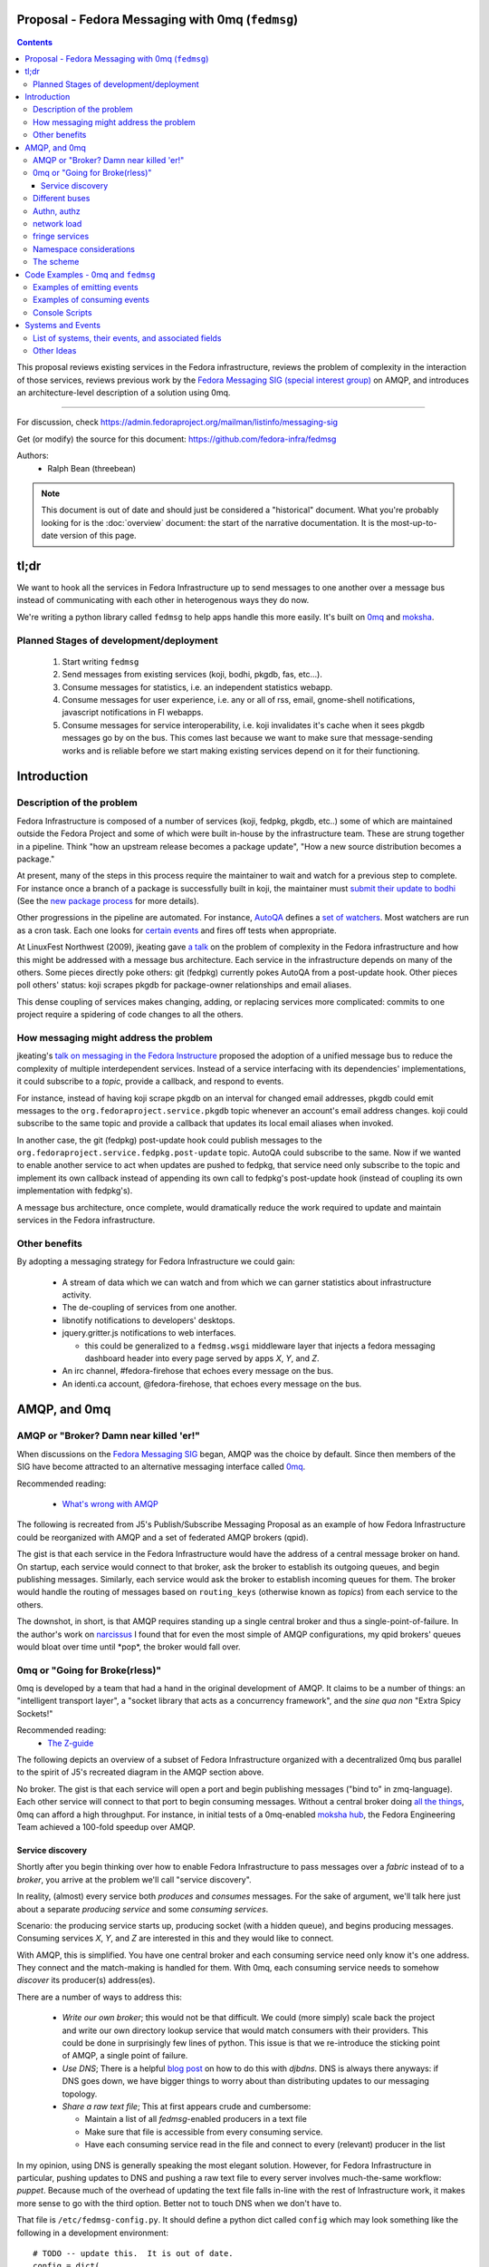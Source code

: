 Proposal - Fedora Messaging with 0mq (``fedmsg``)
=================================================

.. contents::

This proposal reviews existing services in the Fedora infrastructure, reviews
the problem of complexity in the interaction of those services, reviews previous
work by the `Fedora Messaging SIG (special interest group)
<https://fedoraproject.org/wiki/Messaging_SIG>`_ on AMQP, and introduces an
architecture-level description of a solution using 0mq.

----

For discussion, check
https://admin.fedoraproject.org/mailman/listinfo/messaging-sig

Get (or modify) the source for this document:
https://github.com/fedora-infra/fedmsg

Authors:
 - Ralph Bean (threebean)

.. note:: This document is out of date and should just be considered a
   "historical" document.  What you're probably looking for is the
   :doc:`overview` document: the start of the narrative documentation.  It is
   the most-up-to-date version of this page.

tl;dr
=====

We want to hook all the services in Fedora Infrastructure up to send messages to
one another over a message bus instead of communicating with each other in
heterogenous ways they do now.

We're writing a python library called ``fedmsg`` to help apps handle this more
easily.  It's built on `0mq <http://zeromq.org>`_ and `moksha
<https://moksha.fedorahosted.org>`_.

Planned Stages of development/deployment
----------------------------------------

 1) Start writing ``fedmsg``
 2) Send messages from existing services (koji, bodhi, pkgdb, fas, etc...).
 3) Consume messages for statistics, i.e. an independent statistics webapp.
 4) Consume messages for user experience, i.e. any or all of rss, email,
    gnome-shell notifications, javascript notifications in FI webapps.
 5) Consume messages for service interoperability, i.e. koji invalidates it's
    cache when it sees pkgdb messages go by on the bus.  This comes last because
    we want to make sure that message-sending works and is reliable before we
    start making existing services depend on it for their functioning.

Introduction
============

Description of the problem
--------------------------

Fedora Infrastructure is composed of a number of services (koji, fedpkg, pkgdb,
etc..) some of which are maintained outside the Fedora Project and some of which
were built in-house by the infrastructure team.  These are strung together in
a pipeline.  Think "how an upstream release becomes a package update", "How a
new source distribution becomes a package."

At present, many of the steps in this process require the maintainer to wait and
watch for a previous step to complete.  For instance once a branch of a
package is successfully built in koji, the maintainer must `submit their
update to bodhi
<https://fedoraproject.org/wiki/PackageMaintainers/UpdatingPackageHowTo#Submit_your_update_to_Bodhi>`_
(See the `new package process
<https://fedoraproject.org/wiki/New_package_process_for_existing_contributors>`_
for more details).

Other progressions in the pipeline are automated.  For instance, `AutoQA
<https://fedoraproject.org/wiki/AutoQA_architecture>`_ defines a `set of
watchers
<https://git.fedorahosted.org/git/?p=autoqa.git;a=tree;f=watchers;h=af4f6d5e68e9dfcff938d0481ac65fa52bcd1d17;hb=HEAD>`_.
Most watchers are run as a cron task.  Each one looks for `certain events
<https://git.fedorahosted.org/git/?p=autoqa.git;a=tree;f=events>`_ and fires off
tests when appropriate.

At LinuxFest Northwest (2009), jkeating gave `a talk
<http://jkeating.fedorapeople.org/lfnw-messaging-2009.pdf>`_ on the problem of
complexity in the Fedora infrastructure and how this might be addressed with a
message bus architecture.  Each service in the infrastructure depends on
many of the others.  Some pieces directly poke others:  git (fedpkg) currently
pokes AutoQA from a post-update hook.  Other pieces poll others' status:  koji
scrapes pkgdb for package-owner relationships and email aliases.

This dense coupling of services makes changing, adding, or replacing services
more complicated:  commits to one project require a spidering of code changes
to all the others.

How messaging might address the problem
---------------------------------------

jkeating's `talk on messaging in the Fedora Instructure
<http://jkeating.fedorapeople.org/lfnw-messaging-2009.pdf>`_ proposed the
adoption of a unified message bus to reduce the complexity of multiple
interdependent services.  Instead of a service interfacing with its
dependencies' implementations, it could subscribe to a `topic`, provide a
callback, and respond to events.

For instance, instead of having koji scrape pkgdb on an interval for changed
email addresses, pkgdb could emit messages to the
``org.fedoraproject.service.pkgdb`` topic whenever an account's email address
changes.  koji could subscribe to the same topic and provide a callback that
updates its local email aliases when invoked.

In another case, the git (fedpkg) post-update hook could publish messages to
the ``org.fedoraproject.service.fedpkg.post-update`` topic.  AutoQA could
subscribe to the same.  Now if we wanted to enable another service to act when
updates are pushed to fedpkg, that service need only subscribe to the topic and
implement its own callback instead of appending its own call to fedpkg's
post-update hook (instead of coupling its own implementation with fedpkg's).

A message bus architecture, once complete, would dramatically reduce the work
required to update and maintain services in the Fedora infrastructure.

Other benefits
--------------

By adopting a messaging strategy for Fedora Infrastructure we could gain:

 - A stream of data which we can watch and from which we can garner statistics
   about infrastructure activity.
 - The de-coupling of services from one another.
 - libnotify notifications to developers' desktops.
 - jquery.gritter.js notifications to web interfaces.

   - this could be generalized to a ``fedmsg.wsgi`` middleware layer that
     injects a fedora messaging dashboard header into every page served by apps
     `X`, `Y`, and `Z`.

 - An irc channel, #fedora-firehose that echoes every message on the bus.
 - An identi.ca account, @fedora-firehose, that echoes every message on the bus.

AMQP, and 0mq
=============

AMQP or "Broker?  Damn near killed 'er!"
----------------------------------------

When discussions on the `Fedora Messaging SIG
<https://fedoraproject.org/wiki/Messaging_SIG>`_ began, AMQP was the choice by
default.  Since then members of the SIG have become attracted to an alternative
messaging interface called `0mq <http://www.zeromq.org>`_.

Recommended reading:

 - `What's wrong with AMQP
   <http://www.imatix.com/articles:whats-wrong-with-amqp>`_

The following is recreated from J5's Publish/Subscribe Messaging Proposal
as an example of how Fedora Infrastructure could be reorganized with AMQP
and a set of federated AMQP brokers (qpid).

.. image:: https://github.com/fedora-infra/fedmsg/raw/develop/doc/_static/reorganize-amqp-j5.png

The gist is that each service in the Fedora Infrastructure would have the
address of a central message broker on hand.  On startup, each service would
connect to that broker, ask the broker to establish its outgoing queues, and
begin publishing messages.  Similarly, each service would ask the broker to
establish incoming queues for them.  The broker would handle the routing of
messages based on ``routing_keys`` (otherwise known as `topics`) from each
service to the others.

The downshot, in short, is that AMQP requires standing up a single central
broker and thus a single-point-of-failure.  In the author's work on `narcissus
<http://narcissus.rc.rit.edu>`_ I found that for even the most simple of AMQP
configurations, my qpid brokers' queues would bloat over time until \*pop\*,
the broker would fall over.

0mq or "Going for Broke(rless)"
-------------------------------

0mq is developed by a team that had a hand in the original development of AMQP.
It claims to be a number of things: an "intelligent transport layer",
a "socket library that acts as a concurrency framework", and the `sine qua non`
"Extra Spicy Sockets!"

Recommended reading:
 - `The Z-guide <http://zguide.zeromq.org/page:all>`_

The following depicts an overview of a subset of Fedora Infrastructure
organized with a decentralized 0mq bus parallel to the spirit of J5's
recreated diagram in the AMQP section above.

.. image:: https://github.com/fedora-infra/fedmsg/raw/develop/doc/_static/reorganize-0mq-overview.png

No broker.  The gist is that each service will open a port and begin
publishing messages ("bind to" in zmq-language).  Each other service will
connect to that port to begin consuming messages.  Without a central broker
doing `all the things
<http://www.imatix.com/articles:whats-wrong-with-amqp>`_, 0mq can afford a high
throughput.  For instance, in initial tests of a 0mq-enabled `moksha hub
<https://moksha.fedorahosted.org>`_, the Fedora Engineering Team achieved a
100-fold speedup over AMQP.

Service discovery
~~~~~~~~~~~~~~~~~

Shortly after you begin thinking over how to enable Fedora Infrastructure to
pass messages over a `fabric` instead of to a `broker`, you arrive at the
problem we'll call "service discovery".

In reality, (almost) every service both `produces` and `consumes` messages.  For
the sake of argument, we'll talk here just about a separate `producing
service` and some `consuming services`.

Scenario:  the producing service starts up, producing socket (with a hidden
queue), and begins producing messages.  Consuming services `X`, `Y`, and `Z`
are interested in this and they would like to connect.

With AMQP, this is simplified.  You have one central broker and each consuming
service need only know it's one address.  They connect and the match-making is
handled for them.  With 0mq, each consuming service needs to somehow
`discover` its producer(s) address(es).

There are a number of ways to address this:

 - *Write our own broker*; this would not be that difficult.  We could (more
   simply) scale back the project and write our own directory lookup service
   that would match consumers with their providers.  This could be done in
   surprisingly few lines of python.  This issue is that we re-introduce the
   sticking point of AMQP, a single point of failure.

 - *Use DNS*; There is a helpful `blog post
   <http://www.ceondo.com/ecte/2011/12/dns-zeromq-services>`_ on how to do this
   with `djbdns`.  DNS is always there anyways: if DNS goes down, we have bigger
   things to worry about than distributing updates to our messaging topology.

 - *Share a raw text file*; This at first appears crude and cumbersome:

   - Maintain a list of all `fedmsg`-enabled producers in a text file
   - Make sure that file is accessible from every consuming service.
   - Have each consuming service read in the file and connect to every
     (relevant) producer in the list

In my opinion, using DNS is generally speaking the most elegant solution.
However, for Fedora Infrastructure in particular, pushing updates to DNS and
pushing a raw text file to every server involves much-the-same workflow:
`puppet`.  Because much of the overhead of updating the text file falls in-line
with the rest of Infrastructure work, it makes more sense to go with the third
option.  Better not to touch DNS when we don't have to.

That file is ``/etc/fedmsg-config.py``.  It should define a python dict called
``config`` which may look something like the following in a development
environment::

    # TODO -- update this.  It is out of date.
    config = dict(
        # This is a dict of possible addresses from which fedmsg can send
        # messages.  fedmsg.init(...) requires that a 'name' argument be passed
        # to it which corresponds with one of the keys in this dict.
        endpoints=dict(
            # For other, more 'normal' services, fedmsg will try to guess the
            # name of it's calling module to determine which endpoint definition
            # to use.  This can be overridden by explicitly providing the name in
            # the initial call to fedmsg.init(...).
            bodhi="tcp://*:3001",
            fas="tcp://*:3002",
            fedoratagger="tcp://*:3003",

            # This is the output side of the relay to which all other
            # services can listen.
            relay_outbound="tcp://*:4001",
        ),

        # This is the address of an active->passive relay.  It is used for the
        # fedmsg-logger command which requires another service with a stable
        # listening address for it to send messages to.
        relay_inbound="tcp://127.0.0.1:2003",

        # Set this to dev if you're hacking on fedmsg or an app.
        # Set to stg or prod if running in the Fedora Infrastructure
        environment="dev",

        # Default is 0
        high_water_mark=1,

        io_threads=1,
    )

``fedmsg`` will look for a config file in ``/etc/``, ``$HOME``, and ``.`` (the
current working directory).  If it finds multiple files, it will read all of
them but overwrite values from the system (``/etc/``) file with the more local
file (``$HOME``).

Different buses
---------------

TODO -

 - critical and statistical buses (critical is subset of statistical).

Authn, authz
------------

TODO -

 - (func has certs laying around already).
 - Read http://www.zeromq.org/topics:pubsub-security.  ``comphappy`` reports
   that it has some interesting points.

network load
------------

TODO -

 - calculate network load -
http://lists.zeromq.org/pipermail/zeromq-dev/2010-August/005254.html

fringe services
---------------

TODO -

 - example of building a relay that condenses messages from `n`
   proxies and re-emits them.
 - example of bridging amqp and 0mq
 - bugzilla-push - https://github.com/LegNeato/bugzilla-push

Namespace considerations
------------------------

In the above examples, the topic names are derived from the service names.
For instance, pkgdb publishes messages to
``org.fedoraproject.service.pkgdb*``, AutoQA presumably publishes messages
to ``org.fedoraproject.service.autoqa*``, and so on.

This convention, while clear-cut, has its limitations.  Say we wanted to
replace pkgdb whole-sale with our shiney new `threebean-db` (tm).  Here,
all other services are subscribed to topics that mention pkgdb explicitly.
Rolling out threebean-db will require patching every other service; we find
ourselves in a new flavor of the same complexity/co-dependency trap
described in the first section.

The above `service-oriented` topic namespace is one option.
Consider an `object-oriented` topic namespace where the objects are things
like users, packages, builds, updates, tests, tickets, and composes.  Having
bodhi subscribe to ``org.fedoraproject.object.tickets`` and
``org.fedoraproject.object.builds`` leaves us less tied down to the current
implementation of the rest of the infrastructure.  We could replace `bugzilla`
with `pivotal` and bodhi would never know the difference - a ticket is a
ticket.

That would be nice; but there are too many objects in Fedora Infrastructure that
would step on each other.  For instance, Koji **tags** packages and Tagger
**tags** packages; these two are very different things.  Koji and Tagger cannot
**both** emit events over ``org.fedoraproject.package.tag.*`` without widespread
misery.

Consequently, our namespace follows a `service-oriented` pattern.

The scheme
----------

Event topics will follow the rule::

 org.fedoraproject.ENV.SERVICE.OBJECT[.SUBOBJECT].EVENT

Where:

 - ``ENV`` is one of `dev`, `stg`, or `production`.
 - ``SERVICE`` is something like `koji`, `bodhi`, or `fedoratagger`
 - ``OBJECT`` is something like `package`, `user`, or `tag`
 - ``SUBOBJECT`` is something like `owner` or `build` (in the case where
   ``OBJECT`` is `package`, for instance)
 - ``EVENT`` is a verb like `update`, `create`, or `complete`.

All 'fields' in a topic **must**:

 - Be `singular` (Use `package`, not `packages`)
 - Use existing fields as much as possible (since `complete` is already used
   by other topics, use that instead of using `finished`).


Code Examples - 0mq and ``fedmsg``
==================================

This package (the `package containing the docs you are reading right now
<https://github.com/fedora-infra/fedmsg>`_) is ``fedmsg``.  It aims to be a wrapper
around calls to the `moksha hub <https://moksha.fedorahosted.org>`_ API that:

 - Handles Fedora-Infra authn/authz
 - Handles Fedora-Infra service discovery
 - Helps you avoid topic and message content typos.
 - Gets in your way as little as possible

Examples of emitting events
---------------------------

Here's a real dummy test::

    >>> import fedmsg
    >>> fedmsg.publish(topic='testing', modname='test', msg={
    ...     'test': "Hello World",
    ... })

The above snippet will send the message ``'{test: "Hello World"}'`` message
over the ``org.fedoraproject.dev.test.testing`` topic.
The ``modname`` argument will be omitted in most use cases.  By default,
``fedmsg`` will try to guess the name of the module that called it and use
that to produce an intelligent topic.
Specifying ``modname`` argues that ``fedmsg`` not be `too smart`.

Here's an example from
`fedora-tagger <https://github.com/fedora-infra/fedora-tagger>`_ that sends the
information about a new tag over
``org.fedoraproject.{dev,stg,prod}.fedoratagger.tag.update``::

    >>> import fedmsg
    >>> fedmsg.publish(topic='tag.update', msg={
    ...     'user': user,
    ...     'tag': tag,
    ... })

Note that the `tag` and `user` objects are SQLAlchemy objects defined by
tagger.  They both have ``.__json__()`` methods which ``.publish``
uses to convert both objects to stringified JSON for you.

``fedmsg`` has also guessed the module name (``modname``) of it's caller and
inserted it into the topic for you.  The code from which we stole the above
snippet lives in ``fedoratagger.controllers.root``.  ``fedmsg`` figured that
out and stripped it down to just ``fedoratagger`` for the final topic of
``org.fedoraproject.{dev,stg,prod}.fedoratagger.tag.update``.

----

You could also use the ``fedmsg-logger`` from a shell script like so::

    $ echo "Hello, world." | fedmsg-logger --topic testing
    $ echo '{"foo": "bar"}' | fedmsg-logger --json-input

Examples of consuming events
----------------------------

Consuming events is accomplished by way of the fedmsg-hub.  For example,
in the `busmon <https://github.com/fedora-infra/busmon>`_ app, all messages from
the hub are processed to be formatted and displayed on a client's browser.  We
mark them up with a pretty-print format and use pygments to colorize them.

Here are the *important* parts:  you must define a new class which extends
``moksha.api.hub:Consumer``, declares a ``topic`` attribute and a ``consume``
method.  The topic is used soley for constraining what messages make their way
to the consumer; the consumer can *send* messages on any topic.  You may use
'splats' ('*') in the topic and subscribe to ``'org.fedoraproject.stg.koji.*'``
to get all of the messages from koji in the staging environment.  In the example
below, the ``MessageColorizer`` consumer simply subscribes to '*'; it will
receive every message that hits it's local fedmsg-hub.

Here's the full example from `busmon <https://github.com/fedora-infra/busmon>`_, it
consumes messages from every topic, formats them in pretty colored HTML and then
re-sends them out on a new topic::

    import pygments.lexers
    import pygments.formatters
    from moksha.api.hub import Consumer

    import fedmsg
    import fedmsg.encoding

    class MessageColorizer(Consumer):
        topic = "*"
        jsonify = False

        destination_topic = "colorized-messages"

        def consume(self, message):
            # Just so we don't create an infinite feedback loop.
            if self.destination_topic in message.topic:
                return

            # Format the incoming message
            code = pygments.highlight(
                fedmsg.encoding.pretty_dumps(fedmsg.encoding.loads(message.body)),
                pygments.lexers.JavascriptLexer(),
                pygments.formatters.HtmlFormatter(full=False)
            ).strip()

            # Ship it!
            fedmsg.publish(
                topic=self.destination_topic,
                msg=code,
            )

Now, just defining a consumer isn't enough to have it picked up by the ``fedmsg-hub`` when it runs.  You must also declare the consumer as an entry-point in your app's ``setup.py``, like this::

    setup(
        ...
        entry_points={
            'moksha.consumer': (
                'colorizer = busmon.consumers:MessageColorizer',
            ),
        },
    )

At initialization, ``fedmsg-hub`` looks for all the objects registered
on the ``moksha.consumer`` entry point and loads them

Console Scripts
---------------

It makes sense for ``fedmsg`` to also provide a number of console scripts for
use with random shell scripts or with nagios, for instance.

Currently we have implemented:

 - ``fedmsg-tail`` - watches all endpoints on the bus and prints each message to
   stdout.
 - ``fedmsg-logger`` - sends messages over the ``org.fedoraproject.dev.logger``
   topic.  This requires that an instance of ``fedmsg-relay`` be running
   *somewhere* and that it's inbound address be listed in ``fedmsg-config.py``.
 - ``fedmsg-relay`` - a service which binds to two ports, listens for messages
   on one and emits them on the other.  ``fedmsg-logger`` requires that an
   instance of ``fedmsg-relay`` be running *somewhere* and that it's inbound
   address be listed in ``fedmsg-config.py``.
 - ``fedmsg-hub`` - the all-purpose daemon.  This should be run on every host
   that has services which declare their own consumers.  ``fedmsg-hub`` will
   listen to every endpoint defined in ``/etc/fedmsg-config.py`` and forward
   messages in-process to the locally-declared consumers.

Systems and Events
==================

All messages will be transmitted as stringified JSON.

List of systems, their events, and associated fields
----------------------------------------------------

Each item here is a service followed by the list of events that it emits.  Each
event is followed by a list of services that will likely consume that event.

See also :doc:`status`.

----

 - AskBot

   - TODO - Brainstorm a list of potential message topics.

 - AutoQA

   - TODO - Add these hooks.  j_dulaney is working on this.

     - ``org.fedoraproject.{stg,prod}.autoqa.package.tests.complete`` -> koji, bodhi, fcomm

 - Bodhi

   - This is done in a branch in git.
     https://fedorahosted.org/bodhi/browser/bodhi/model.py?rev=1712d35e79ea3c27b7134006f0afa62ffd7f1769#L446
     TODO - merge and push to stg then prod

     - ``org.fedoraproject.{stg,prod}.bodhi.update.request{.TYPE}`` -> fcomm, autoqa
     - ``org.fedoraproject.{stg,prod}.bodhi.update.complete{.TYPE}`` -> fcomm, autoqa

   - TODO - These hooks still need to be added.

     - ``org.fedoraproject.{stg,prod}.bodhi.update.push`` -> fcomm
     - ``org.fedoraproject.{stg,prod}.bodhi.update.remove`` -> fcomm

 - Bugzilla

   - TODO - get AMQP messages from redhat.  Run a service to translate.

     - ``org.fedoraproject.{stg,prod}.bugzilla.bug.create`` -> fcomm
     - ``org.fedoraproject.{stg,prod}.bugzilla.bug.update`` -> fcomm

 - Compose

   - TODO - Add the hooks

     - ``org.fedoraproject.{stg,prod}.compose.compose.complete`` -> mirrormanager, autoqa

 - Elections (TODO -- what is the app called?)

   - TODO - Add the hooks

     - ``org.fedoraproject.{stg,prod}.elections...``  <-- TODO.  Objects and events?


 - FAS

   - All of these hooks have been added.
     TODO - merge and push to stg then prod.

     - ``org.fedoraproject.{stg,prod}.fas.user.create`` -> fcomm
     - ``org.fedoraproject.{stg,prod}.fas.user.update`` -> fcomm
     - ``org.fedoraproject.{stg,prod}.fas.group.update`` -> fcomm
     - ``org.fedoraproject.{stg,prod}.fas.group.member.apply`` -> fcomm
     - ``org.fedoraproject.{stg,prod}.fas.group.member.sponsor`` -> fcomm
     - ``org.fedoraproject.{stg,prod}.fas.group.member.sponsor`` -> fcomm
     - ``org.fedoraproject.{stg,prod}.fas.group.create`` -> fcomm
     - ``org.fedoraproject.{stg,prod}.fas.group.update`` -> fcomm
     - ``org.fedoraproject.{stg,prod}.fas.role.update`` -> fcomm

 - Koji

   - TODO - Add the hooks

     - ``org.fedoraproject.{stg,prod}.koji.tag.build`` -> secondary arch koji
     - ``org.fedoraproject.{stg,prod}.koji.tag.create`` -> secondary arch koji
     - ``org.fedoraproject.{stg,prod}.koji.package.build.complete`` -> fcomm,
       secondary arch koji, SCM, autoqa, sigul
     - ``org.fedoraproject.{stg,prod}.koji.package.build.start`` -> fcomm
     - ``org.fedoraproject.{stg,prod}.koji.package.build.fail`` -> fcomm

 - MeetBot (supybot?)

   - TODO - Add the hooks

     - ``org.fedoraproject.{stg,prod}.irc.meeting.start``
     - ``org.fedoraproject.{stg,prod}.irc.meeting.complete``

 - NetApp -- FIXME, the topics from netapp should be reviewed.  They seem
   ambiguous.

   - TODO - Add the hooks

     - ``org.fedoraproject.{stg,prod}.netapp.sync.stop`` -> mirrormanager
     - ``org.fedoraproject.{stg,prod}.netapp.sync.resume`` -> mirrormanager

 - PkgDB

   - TODO - Add the hooks

     - ``org.fedoraproject.{stg,prod}.pkgdb.package.create`` -> koji, secondary arch koji, bugzilla
     - ``org.fedoraproject.{stg,prod}.pkgdb.package.remove`` -> koji, secondary arch koji,
     - ``org.fedoraproject.{stg,prod}.pkgdb.package.rename`` -> bugzilla
     - ``org.fedoraproject.{stg,prod}.pkgdb.package.retire`` -> SCM
     - ``org.fedoraproject.{stg,prod}.pkgdb.package.owner.update`` -> koji, secondary arch koji, bugzilla
     - TODO - lots of ``org.fp.user...`` events to detail here.

 - SCM

   - TODO - Add the hooks.  This is blocking on getting an instance of
     fedmsg-relay stood up in production.  That, on the other hand, is blocking
     on getting the fedmsg wrapper around moksha done so that the relay doesn't
     eat up 100% CPU.

     - ``org.fedoraproject.{stg,prod}.scm.repo.checkin`` -> fcomm, autoqa

 - Tagger

   - These hooks have been added.  Need to push to stg then prod.

     - ``org.fedoraproject.{stg,prod}.fedoratagger.tag.create`` -> fcomm, pkgdb
     - ``org.fedoraproject.{stg,prod}.fedoratagger.tag.remove`` -> fcomm, pkgdb
     - ``org.fedoraproject.{stg,prod}.fedoratagger.tag.update`` -> fcomm, pkgdb
     - ``org.fedoraproject.{stg,prod}.fedoratagger.user.rank.update`` -> fcomm, (pkgdb?)
     - ``org.fedoraproject.{stg,prod}.fedoratagger.login`` -> ??

 - Wiki.  This is implemented as a mediawiki plugin in
   ``extras/mediawiki/fedmsg-mediawiki-emit.php``.

     - ``org.fedoraproject.{stg,prod}.wiki.article.edit``
     - ``org.fedoraproject.{stg,prod}.wiki.upload.complete``

 - Zabbix

   - TODO - Add the hooks

     - ``org.fedoraproject.{stg,prod}.zabbix.service.update`` -> fcomm

Other Ideas
-----------

 - Error messages from cron jobs
 - The Nag-once script could be enhanced to send output to the bus
 - Nagios alerts
